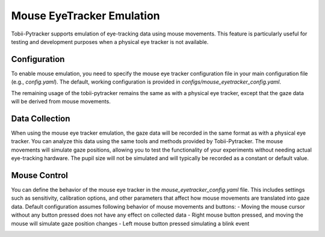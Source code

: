 Mouse EyeTracker Emulation
===========================

Tobii-Pytracker supports emulation of eye-tracking data using mouse movements. This feature is particularly useful for testing and development purposes when a physical eye tracker is not available.

Configuration
-----------------
To enable mouse emulation, you need to specify the mouse eye tracker configuration file in your main configuration file (e.g., `config.yaml`). The default, working configuration is provided in  `configs/mouse_eyetracker_config.yaml`.

The remaining usage of the tobii-pytracker remains the same as with a physical eye tracker, except that the gaze data will be derived from mouse movements.

Data Collection
-----------------
When using the mouse eye tracker emulation, the gaze data will be recorded in the same format as with a physical eye tracker. You can analyze this data using the same tools and methods provided by Tobii-Pytracker.
The mouse movements will simulate gaze positions, allowing you to test the functionality of your experiments without needing actual eye-tracking hardware.
The pupil size will not be simulated and will typically be recorded as a constant or default value.

Mouse Control
-----------------

You can define the behavior of the mouse eye tracker in the `mouse_eyetracker_config.yaml` file. This includes settings such as sensitivity, calibration options, and other parameters that affect how mouse movements are translated into gaze data.
Default configuration assumes following behavior of mouse movements and buttons:
- Moving the mouse cursor without any button pressed does not have any effect on collected data
- Right mouse button pressed, and moving the mouse will simulate gaze position changes
- Left mouse button pressed simulating a blink event

.. image:: https://raw.githubusercontent.com/sbobek/tobii-pytracker/refs/heads/psychopy/pix/mouse-event.svg
    :width: 40%
    :align: center
    :alt: Tobii-Pytracker Workflow

